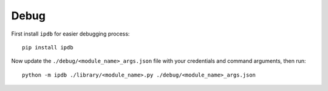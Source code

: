 Debug
-----
First install ``ipdb`` for easier debugging process::

    pip install ipdb

Now update the ``./debug/<module_name>_args.json`` file with your credentials and command arguments, then run::

    python -m ipdb ./library/<module_name>.py ./debug/<module_name>_args.json

